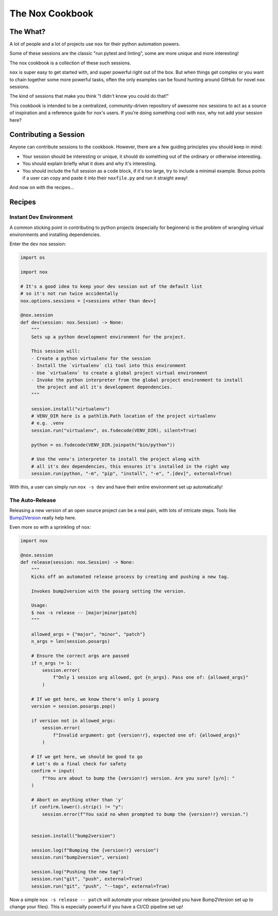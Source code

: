 The Nox Cookbook
================

The What?
---------

A lot of people and a lot of projects use ``nox`` for their python automation powers.

Some of these sessions are the classic "run pytest and linting", some are more unique and more interesting!

The nox cookbook is a collection of these such sessions.

``nox`` is super easy to get started with, and super powerful right out of the box. But when things get complex or you want to chain together some more powerful tasks, often the only examples can be found hunting around GitHub for novel ``nox`` sessions.

The kind of sessions that make you think "I didn't know you could do that!"

This cookbook is intended to be a centralized, community-driven repository of awesome ``nox`` sessions to act as a source of inspiration and a reference guide for nox's users. If you're doing something cool with ``nox``, why not add your session here?


Contributing a Session
----------------------

Anyone can contribute sessions to the cookbook. However, there are a few guiding principles you should keep in mind:

* Your session should be interesting or unique, it should do something out of the ordinary or otherwise interesting.
* You should explain briefly what it does and why it's interesting.
* You should include the full session as a code block, if it's too large, try to include a minimal example. Bonus points if a user can copy and paste it into their ``noxfile.py`` and run it straight away!


And now on with the recipes...

Recipes
-------

Instant Dev Environment
^^^^^^^^^^^^^^^^^^^^^^^

A common sticking point in contributing to python projects (especially for beginners) is the problem of wrangling virtual environments and installing dependencies.

Enter the ``dev`` nox session:

.. code-block:: python

    import os
    
    import nox

    # It's a good idea to keep your dev session out of the default list
    # so it's not run twice accidentally
    nox.options.sessions = [<sessions other than dev>]

    @nox.session
    def dev(session: nox.Session) -> None:
        """
        Sets up a python development environment for the project.

        This session will:
        - Create a python virtualenv for the session
        - Install the `virtualenv` cli tool into this environment
        - Use `virtualenv` to create a global project virtual environment
        - Invoke the python interpreter from the global project environment to install
          the project and all it's development dependencies.
        """

        session.install("virtualenv")
        # VENV_DIR here is a pathlib.Path location of the project virtualenv
        # e.g. .venv
        session.run("virtualenv", os.fsdecode(VENV_DIR), silent=True)

        python = os.fsdecode(VENV_DIR.joinpath("bin/python"))

        # Use the venv's interpreter to install the project along with
        # all it's dev dependencies, this ensures it's installed in the right way
        session.run(python, "-m", "pip", "install", "-e", ".[dev]", external=True)

With this, a user can simply run ``nox -s dev`` and have their entire environment set up automatically!


The Auto-Release
^^^^^^^^^^^^^^^^

Releasing a new version of an open source project can be a real pain, with lots of intricate steps. Tools like `Bump2Version <https://github.com/c4urself/bump2version>`_ really help here.

Even more so with a sprinkling of ``nox``:

.. code-block:: python

    import nox

    @nox.session
    def release(session: nox.Session) -> None:
        """
        Kicks off an automated release process by creating and pushing a new tag.

        Invokes bump2version with the posarg setting the version.
        
        Usage:
        $ nox -s release -- [major|minor|patch]
        """

        allowed_args = {"major", "minor", "patch"}
        n_args = len(session.posargs)

        # Ensure the correct args are passed
        if n_args != 1:
            session.error(
                f"Only 1 session arg allowed, got {n_args}. Pass one of: {allowed_args}"
            )

        # If we get here, we know there's only 1 posarg
        version = session.posargs.pop()

        if version not in allowed_args:
            session.error(
                f"Invalid argument: got {version!r}, expected one of: {allowed_args}"
            )

        # If we get here, we should be good to go
        # Let's do a final check for safety
        confirm = input(
            f"You are about to bump the {version!r} version. Are you sure? [y/n]: "
        )

        # Abort on anything other than 'y'
        if confirm.lower().strip() != "y":
            session.error(f"You said no when prompted to bump the {version!r} version.")


        session.install("bump2version")

        session.log(f"Bumping the {version!r} version")
        session.run("bump2version", version)

        session.log("Pushing the new tag")
        session.run("git", "push", external=True)
        session.run("git", "push", "--tags", external=True)

Now a simple ``nox -s release -- patch`` will automate your release (provided you have Bump2Version set up to change your files). This is especially powerful if you have a CI/CD pipeline set up!